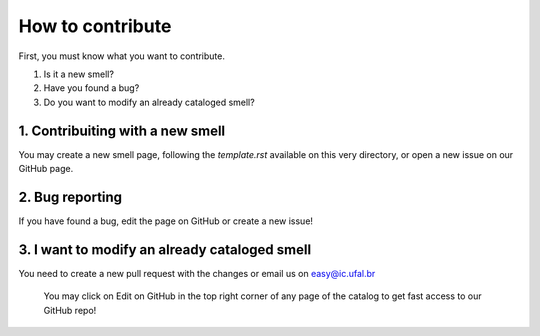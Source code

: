 ###################
How to contribute
###################


First, you must know what you want to contribute.

1. Is it a new smell?
2. Have you found a bug?
3. Do you want to modify an already cataloged smell?


1. Contribuiting with a new smell
----------------------------------
You may create a new smell page, following the `template.rst` available on this very directory, or open a new issue on our GitHub page.

2. Bug reporting
-------------------------------
If you have found a bug, edit the page on GitHub or create a new issue!


3. I want to modify an already cataloged smell
--------------------------------
You need to create a new pull request with the changes or email us on easy@ic.ufal.br

  You may click on Edit on GitHub in the top right corner of any page of the catalog to get fast access to our GitHub repo!
